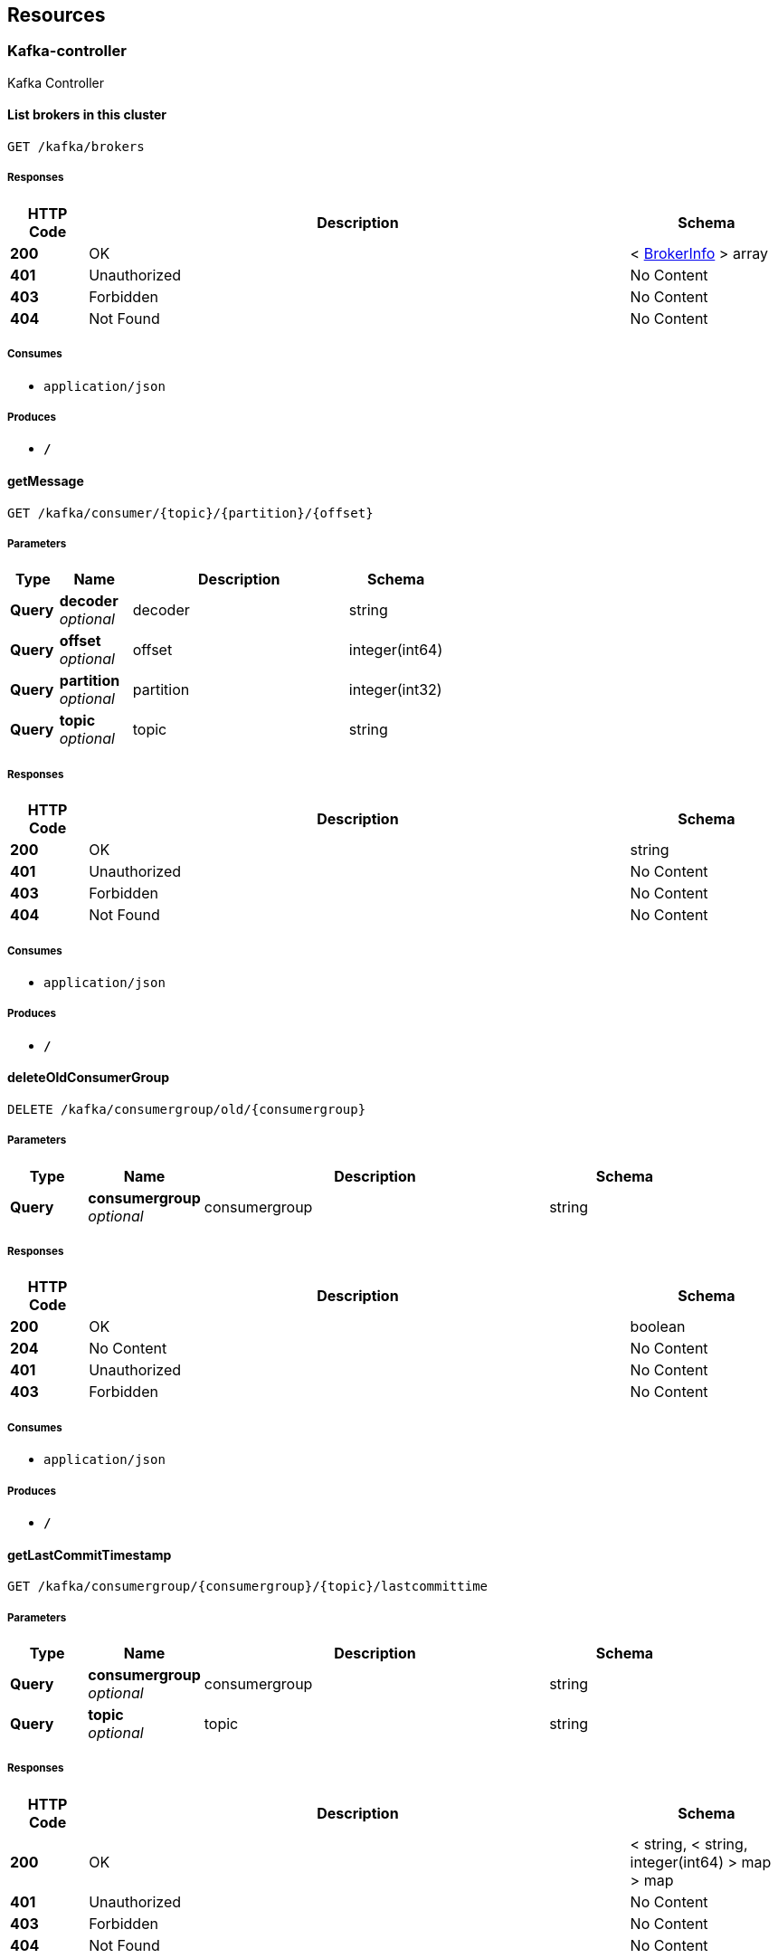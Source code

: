 
[[_paths]]
== Resources

[[_kafka-controller_resource]]
=== Kafka-controller
Kafka Controller


[[_listbrokersusingget]]
==== List brokers in this cluster
....
GET /kafka/brokers
....


===== Responses

[options="header", cols=".^2,.^14,.^4"]
|===
|HTTP Code|Description|Schema
|**200**|OK|< <<_brokerinfo,BrokerInfo>> > array
|**401**|Unauthorized|No Content
|**403**|Forbidden|No Content
|**404**|Not Found|No Content
|===


===== Consumes

* `application/json`


===== Produces

* `*/*`


[[_getmessageusingget]]
==== getMessage
....
GET /kafka/consumer/{topic}/{partition}/{offset}
....


===== Parameters

[options="header", cols=".^2,.^3,.^9,.^4"]
|===
|Type|Name|Description|Schema
|**Query**|**decoder** +
__optional__|decoder|string
|**Query**|**offset** +
__optional__|offset|integer(int64)
|**Query**|**partition** +
__optional__|partition|integer(int32)
|**Query**|**topic** +
__optional__|topic|string
|===


===== Responses

[options="header", cols=".^2,.^14,.^4"]
|===
|HTTP Code|Description|Schema
|**200**|OK|string
|**401**|Unauthorized|No Content
|**403**|Forbidden|No Content
|**404**|Not Found|No Content
|===


===== Consumes

* `application/json`


===== Produces

* `*/*`


[[_deleteoldconsumergroupusingdelete]]
==== deleteOldConsumerGroup
....
DELETE /kafka/consumergroup/old/{consumergroup}
....


===== Parameters

[options="header", cols=".^2,.^3,.^9,.^4"]
|===
|Type|Name|Description|Schema
|**Query**|**consumergroup** +
__optional__|consumergroup|string
|===


===== Responses

[options="header", cols=".^2,.^14,.^4"]
|===
|HTTP Code|Description|Schema
|**200**|OK|boolean
|**204**|No Content|No Content
|**401**|Unauthorized|No Content
|**403**|Forbidden|No Content
|===


===== Consumes

* `application/json`


===== Produces

* `*/*`


[[_getlastcommittimestampusingget]]
==== getLastCommitTimestamp
....
GET /kafka/consumergroup/{consumergroup}/{topic}/lastcommittime
....


===== Parameters

[options="header", cols=".^2,.^3,.^9,.^4"]
|===
|Type|Name|Description|Schema
|**Query**|**consumergroup** +
__optional__|consumergroup|string
|**Query**|**topic** +
__optional__|topic|string
|===


===== Responses

[options="header", cols=".^2,.^14,.^4"]
|===
|HTTP Code|Description|Schema
|**200**|OK|< string, < string, integer(int64) > map > map
|**401**|Unauthorized|No Content
|**403**|Forbidden|No Content
|**404**|Not Found|No Content
|===


===== Consumes

* `application/json`


===== Produces

* `*/*`


[[_resetoffsetusingput]]
==== resetOffset
....
PUT /kafka/consumergroup/{consumergroup}/{topic}/{partition}/{offset}
....


===== Parameters

[options="header", cols=".^2,.^3,.^9,.^4"]
|===
|Type|Name|Description|Schema
|**Query**|**consumergroup** +
__optional__|consumergroup|string
|**Query**|**offset** +
__optional__|offset|string
|**Query**|**partition** +
__optional__|partition|integer(int32)
|**Query**|**topic** +
__optional__|topic|string
|===


===== Responses

[options="header", cols=".^2,.^14,.^4"]
|===
|HTTP Code|Description|Schema
|**200**|OK|No Content
|**201**|Created|No Content
|**401**|Unauthorized|No Content
|**403**|Forbidden|No Content
|**404**|Not Found|No Content
|===


===== Consumes

* `application/json`


===== Produces

* `*/*`


[[_listallnewconsumergroupsusingget]]
==== List new consumer groups
....
GET /kafka/consumergroups/new
....


===== Parameters

[options="header", cols=".^2,.^3,.^9,.^4"]
|===
|Type|Name|Description|Schema
|**Query**|**t** +
__optional__|t|string
|===


===== Responses

[options="header", cols=".^2,.^14,.^4"]
|===
|HTTP Code|Description|Schema
|**200**|OK|< string > array
|**401**|Unauthorized|No Content
|**403**|Forbidden|No Content
|**404**|Not Found|No Content
|===


===== Consumes

* `application/json`


===== Produces

* `*/*`


[[_describenewcgusingget]]
==== List new consumergroups lag and offset by consumergroup and topic
....
GET /kafka/consumergroups/new/{consumerGroup}/{topic}
....


===== Parameters

[options="header", cols=".^2,.^3,.^9,.^4"]
|===
|Type|Name|Description|Schema
|**Query**|**consumerGroup** +
__optional__|consumerGroup|string
|**Query**|**topic** +
__optional__|topic|string
|===


===== Responses

[options="header", cols=".^2,.^14,.^4"]
|===
|HTTP Code|Description|Schema
|**200**|OK|< <<_consumergroupdesc,ConsumerGroupDesc>> > array
|**401**|Unauthorized|No Content
|**403**|Forbidden|No Content
|**404**|Not Found|No Content
|===


===== Consumes

* `application/json`


===== Produces

* `*/*`


[[_listalloldconsumergroupsusingget]]
==== List old consumer groups from zk
....
GET /kafka/consumergroups/old
....


===== Parameters

[options="header", cols=".^2,.^3,.^9,.^4"]
|===
|Type|Name|Description|Schema
|**Query**|**t** +
__optional__|t|string
|===


===== Responses

[options="header", cols=".^2,.^14,.^4"]
|===
|HTTP Code|Description|Schema
|**200**|OK|< string > array
|**401**|Unauthorized|No Content
|**403**|Forbidden|No Content
|**404**|Not Found|No Content
|===


===== Consumes

* `application/json`


===== Produces

* `*/*`


[[_describeoldcgusingget]]
==== List old consumergroups lag and offset by consumergroup and topic
....
GET /kafka/consumergroups/old/{consumerGroup}/{topic}
....


===== Parameters

[options="header", cols=".^2,.^3,.^9,.^4"]
|===
|Type|Name|Description|Schema
|**Query**|**consumerGroup** +
__optional__|consumerGroup|string
|**Query**|**topic** +
__optional__|topic|string
|===


===== Responses

[options="header", cols=".^2,.^14,.^4"]
|===
|HTTP Code|Description|Schema
|**200**|OK|< <<_consumergroupdesc,ConsumerGroupDesc>> > array
|**401**|Unauthorized|No Content
|**403**|Forbidden|No Content
|**404**|Not Found|No Content
|===


===== Consumes

* `application/json`


===== Produces

* `*/*`


[[_addpartitionusingpost]]
==== Add a partition to the topic
....
POST /kafka/partitions/add
....


===== Parameters

[options="header", cols=".^2,.^3,.^9,.^4"]
|===
|Type|Name|Description|Schema
|**Body**|**addPartition** +
__required__|addPartition|<<_addpartition,AddPartition>>
|===


===== Responses

[options="header", cols=".^2,.^14,.^4"]
|===
|HTTP Code|Description|Schema
|**200**|OK|<<_topicmeta,TopicMeta>>
|**201**|Created|No Content
|**401**|Unauthorized|No Content
|**403**|Forbidden|No Content
|**404**|Not Found|No Content
|===


===== Consumes

* `application/json`


===== Produces

* `*/*`


[[_checkreassignpartitionsusingput]]
==== Check the partition reassignment process
....
PUT /kafka/partitions/reassign/check
....


===== Parameters

[options="header", cols=".^2,.^3,.^9,.^4"]
|===
|Type|Name|Description|Schema
|**Body**|**reassignStr** +
__required__|reassignStr|string
|===


===== Responses

[options="header", cols=".^2,.^14,.^4"]
|===
|HTTP Code|Description|Schema
|**-1**|Reassignment Failed|No Content
|**0**|Reassignment In Progress|No Content
|**1**|Reassignment Completed|No Content
|**200**|OK|< string, integer(int32) > map
|**201**|Created|No Content
|**401**|Unauthorized|No Content
|**403**|Forbidden|No Content
|**404**|Not Found|No Content
|===


===== Consumes

* `application/json`


===== Produces

* `*/*`


[[_executereassignpartitionsusingput]]
==== Execute the partition reassignment
....
PUT /kafka/partitions/reassign/execute
....


===== Parameters

[options="header", cols=".^2,.^3,.^9,.^4,.^2"]
|===
|Type|Name|Description|Schema|Default
|**Query**|**throttle** +
__optional__|throttle|integer(int64)|`"-1"`
|**Body**|**reassignStr** +
__required__|reassignStr|string|
|===


===== Responses

[options="header", cols=".^2,.^14,.^4"]
|===
|HTTP Code|Description|Schema
|**200**|OK|< string, integer(int32) > map
|**201**|Created|No Content
|**401**|Unauthorized|No Content
|**403**|Forbidden|No Content
|**404**|Not Found|No Content
|===


===== Consumes

* `application/json`


===== Produces

* `*/*`


[[_generatereassignpartitionsusingpost]]
==== Generate plan for the partition reassignment
....
POST /kafka/partitions/reassign/generate
....


===== Parameters

[options="header", cols=".^2,.^3,.^9,.^4"]
|===
|Type|Name|Description|Schema
|**Body**|**reassignWrapper** +
__required__|reassignWrapper|<<_reassignwrapper,ReassignWrapper>>
|===


===== Responses

[options="header", cols=".^2,.^14,.^4"]
|===
|HTTP Code|Description|Schema
|**200**|OK|< string > array
|**201**|Created|No Content
|**401**|Unauthorized|No Content
|**403**|Forbidden|No Content
|**404**|Not Found|No Content
|===


===== Consumes

* `application/json`


===== Produces

* `*/*`


[[_listtopicsusingget]]
==== List topics
....
GET /kafka/topics
....


===== Responses

[options="header", cols=".^2,.^14,.^4"]
|===
|HTTP Code|Description|Schema
|**200**|OK|< string > array
|**401**|Unauthorized|No Content
|**403**|Forbidden|No Content
|**404**|Not Found|No Content
|===


===== Consumes

* `application/json`


===== Produces

* `*/*`


[[_createtopicusingpost]]
==== Create a topic
....
POST /kafka/topics/create
....


===== Parameters

[options="header", cols=".^2,.^3,.^9,.^4"]
|===
|Type|Name|Description|Schema
|**Body**|**topic** +
__required__|topic|<<_topicdetail,TopicDetail>>
|===


===== Responses

[options="header", cols=".^2,.^14,.^4"]
|===
|HTTP Code|Description|Schema
|**201**|Created|boolean
|**401**|Unauthorized|No Content
|**403**|Forbidden|No Content
|**404**|Not Found|No Content
|===


===== Consumes

* `application/json`


===== Produces

* `*/*`


[[_describetopicusingget]]
==== Describe a topic by fetching the metadata and config
....
GET /kafka/topics/{topic}
....


===== Parameters

[options="header", cols=".^2,.^3,.^9,.^4"]
|===
|Type|Name|Description|Schema
|**Path**|**topic** +
__required__|topic|string
|===


===== Responses

[options="header", cols=".^2,.^14,.^4"]
|===
|HTTP Code|Description|Schema
|**200**|OK|<<_topicmeta,TopicMeta>>
|**401**|Unauthorized|No Content
|**403**|Forbidden|No Content
|**404**|Not Found|No Content
|===


===== Consumes

* `application/json`


===== Produces

* `*/*`


[[_deletetopicusingdelete]]
==== Delete a topic (you should enable topic deletion
....
DELETE /kafka/topics/{topic}
....


===== Parameters

[options="header", cols=".^2,.^3,.^9,.^4"]
|===
|Type|Name|Description|Schema
|**Path**|**topic** +
__required__|topic|string
|===


===== Responses

[options="header", cols=".^2,.^14,.^4"]
|===
|HTTP Code|Description|Schema
|**200**|OK|boolean
|**204**|No Content|No Content
|**401**|Unauthorized|No Content
|**403**|Forbidden|No Content
|===


===== Consumes

* `application/json`


===== Produces

* `*/*`


[[_createtopicconfigusingpost]]
==== Create topic configs
....
POST /kafka/topics/{topic}/conf
....


===== Parameters

[options="header", cols=".^2,.^3,.^9,.^4"]
|===
|Type|Name|Description|Schema
|**Path**|**topic** +
__required__|topic|string
|**Body**|**prop** +
__required__|prop|< string, object > map
|===


===== Responses

[options="header", cols=".^2,.^14,.^4"]
|===
|HTTP Code|Description|Schema
|**200**|OK|< string, object > map
|**201**|Created|No Content
|**401**|Unauthorized|No Content
|**403**|Forbidden|No Content
|**404**|Not Found|No Content
|===


===== Consumes

* `application/json`


===== Produces

* `*/*`


[[_gettopicconfigusingget]]
==== Get topic configs
....
GET /kafka/topics/{topic}/conf
....


===== Parameters

[options="header", cols=".^2,.^3,.^9,.^4"]
|===
|Type|Name|Description|Schema
|**Path**|**topic** +
__required__|topic|string
|===


===== Responses

[options="header", cols=".^2,.^14,.^4"]
|===
|HTTP Code|Description|Schema
|**200**|OK|< string, object > map
|**401**|Unauthorized|No Content
|**403**|Forbidden|No Content
|**404**|Not Found|No Content
|===


===== Consumes

* `application/json`


===== Produces

* `*/*`


[[_updatetopicconfigusingput]]
==== Update topic configs
....
PUT /kafka/topics/{topic}/conf
....


===== Parameters

[options="header", cols=".^2,.^3,.^9,.^4"]
|===
|Type|Name|Description|Schema
|**Path**|**topic** +
__required__|topic|string
|**Body**|**prop** +
__required__|prop|< string, object > map
|===


===== Responses

[options="header", cols=".^2,.^14,.^4"]
|===
|HTTP Code|Description|Schema
|**200**|OK|< string, object > map
|**201**|Created|No Content
|**401**|Unauthorized|No Content
|**403**|Forbidden|No Content
|**404**|Not Found|No Content
|===


===== Consumes

* `application/json`


===== Produces

* `*/*`


[[_deletetopicconfigusingdelete]]
==== Delete topic configs
....
DELETE /kafka/topics/{topic}/conf
....


===== Parameters

[options="header", cols=".^2,.^3,.^9,.^4"]
|===
|Type|Name|Description|Schema
|**Path**|**topic** +
__required__|topic|string
|**Body**|**delProps** +
__required__|delProps|< string > array
|===


===== Responses

[options="header", cols=".^2,.^14,.^4"]
|===
|HTTP Code|Description|Schema
|**200**|OK|< string, object > map
|**204**|No Content|No Content
|**401**|Unauthorized|No Content
|**403**|Forbidden|No Content
|===


===== Consumes

* `application/json`


===== Produces

* `*/*`


[[_gettopicconfigbykeyusingget]]
==== Get topic config by key
....
GET /kafka/topics/{topic}/conf/{key}
....


===== Parameters

[options="header", cols=".^2,.^3,.^9,.^4"]
|===
|Type|Name|Description|Schema
|**Path**|**key** +
__required__|key|string
|**Path**|**topic** +
__required__|topic|string
|===


===== Responses

[options="header", cols=".^2,.^14,.^4"]
|===
|HTTP Code|Description|Schema
|**200**|OK|< string, object > map
|**401**|Unauthorized|No Content
|**403**|Forbidden|No Content
|**404**|Not Found|No Content
|===


===== Consumes

* `application/json`


===== Produces

* `*/*`


[[_deletetopicconfigbykeyusingdelete]]
==== Delete a topic config by key
....
DELETE /kafka/topics/{topic}/conf/{key}
....


===== Parameters

[options="header", cols=".^2,.^3,.^9,.^4"]
|===
|Type|Name|Description|Schema
|**Path**|**key** +
__required__|key|string
|**Path**|**topic** +
__required__|topic|string
|===


===== Responses

[options="header", cols=".^2,.^14,.^4"]
|===
|HTTP Code|Description|Schema
|**200**|OK|boolean
|**204**|No Content|No Content
|**401**|Unauthorized|No Content
|**403**|Forbidden|No Content
|===


===== Consumes

* `application/json`


===== Produces

* `*/*`


[[_createtopicconfigbykeyusingpost]]
==== Create a topic config by key
....
POST /kafka/topics/{topic}/conf/{key}={value}
....


===== Parameters

[options="header", cols=".^2,.^3,.^9,.^4"]
|===
|Type|Name|Description|Schema
|**Path**|**key** +
__required__|key|string
|**Path**|**topic** +
__required__|topic|string
|**Path**|**value** +
__required__|value|string
|===


===== Responses

[options="header", cols=".^2,.^14,.^4"]
|===
|HTTP Code|Description|Schema
|**200**|OK|< string, object > map
|**201**|Created|No Content
|**401**|Unauthorized|No Content
|**403**|Forbidden|No Content
|**404**|Not Found|No Content
|===


===== Consumes

* `application/json`


===== Produces

* `*/*`


[[_updatetopicconfigbykeyusingput]]
==== Update a topic config by key
....
PUT /kafka/topics/{topic}/conf/{key}={value}
....


===== Parameters

[options="header", cols=".^2,.^3,.^9,.^4"]
|===
|Type|Name|Description|Schema
|**Path**|**key** +
__required__|key|string
|**Path**|**topic** +
__required__|topic|string
|**Path**|**value** +
__required__|value|string
|===


===== Responses

[options="header", cols=".^2,.^14,.^4"]
|===
|HTTP Code|Description|Schema
|**200**|OK|< string, object > map
|**201**|Created|No Content
|**401**|Unauthorized|No Content
|**403**|Forbidden|No Content
|**404**|Not Found|No Content
|===


===== Consumes

* `application/json`


===== Produces

* `*/*`


[[_existtopicusingget]]
==== Tell if a topic exists
....
GET /kafka/topics/{topic}/exist
....


===== Parameters

[options="header", cols=".^2,.^3,.^9,.^4"]
|===
|Type|Name|Description|Schema
|**Query**|**topic** +
__required__|topic|string
|===


===== Responses

[options="header", cols=".^2,.^14,.^4"]
|===
|HTTP Code|Description|Schema
|**200**|OK|boolean
|**401**|Unauthorized|No Content
|**403**|Forbidden|No Content
|**404**|Not Found|No Content
|===


===== Consumes

* `application/json`


===== Produces

* `*/*`


[[_writemessageusingpost]]
==== Write a message to the topic, for testing purpose
....
POST /kafka/topics/{topic}/write
....


===== Parameters

[options="header", cols=".^2,.^3,.^9,.^4"]
|===
|Type|Name|Description|Schema
|**Path**|**topic** +
__required__|topic|string
|**Body**|**message** +
__required__|message|string
|===


===== Responses

[options="header", cols=".^2,.^14,.^4"]
|===
|HTTP Code|Description|Schema
|**201**|Created|No Content
|**401**|Unauthorized|No Content
|**403**|Forbidden|No Content
|**404**|Not Found|No Content
|===


===== Consumes

* `text/plain`


===== Produces

* `*/*`


[[_listtopicbriefusingget]]
==== List topics Brief
....
GET /kafka/topicsbrief
....


===== Responses

[options="header", cols=".^2,.^14,.^4"]
|===
|HTTP Code|Description|Schema
|**200**|OK|< <<_topicbrief,TopicBrief>> > array
|**401**|Unauthorized|No Content
|**403**|Forbidden|No Content
|**404**|Not Found|No Content
|===


===== Consumes

* `application/json`


===== Produces

* `*/*`


[[_zookeeper-controller_resource]]
=== Zookeeper-controller
Zookeeper Controller


[[_zkconnstateusingget]]
==== zkConnState
....
GET /zk/connstate
....


===== Responses

[options="header", cols=".^2,.^14,.^4"]
|===
|HTTP Code|Description|Schema
|**200**|OK|string
|**401**|Unauthorized|No Content
|**403**|Forbidden|No Content
|**404**|Not Found|No Content
|===


===== Consumes

* `application/json`


===== Produces

* `*/*`


[[_getenvusingget]]
==== getEnv
....
GET /zk/env
....


===== Responses

[options="header", cols=".^2,.^14,.^4"]
|===
|HTTP Code|Description|Schema
|**200**|OK|< string, <<_zkserverenvironment,ZkServerEnvironment>> > map
|**401**|Unauthorized|No Content
|**403**|Forbidden|No Content
|**404**|Not Found|No Content
|===


===== Consumes

* `application/json`


===== Produces

* `*/*`


[[_lsusingget]]
==== ls
....
GET /zk/ls/{path}
....


===== Parameters

[options="header", cols=".^2,.^3,.^9,.^4"]
|===
|Type|Name|Description|Schema
|**Path**|**path** +
__required__|path|string
|===


===== Responses

[options="header", cols=".^2,.^14,.^4"]
|===
|HTTP Code|Description|Schema
|**200**|OK|< string > array
|**401**|Unauthorized|No Content
|**403**|Forbidden|No Content
|**404**|Not Found|No Content
|===


===== Consumes

* `application/json`


===== Produces

* `*/*`


[[_pingusingget]]
==== ping
....
GET /zk/ping
....


===== Responses

[options="header", cols=".^2,.^14,.^4"]
|===
|HTTP Code|Description|Schema
|**200**|OK|string
|**401**|Unauthorized|No Content
|**403**|Forbidden|No Content
|**404**|Not Found|No Content
|===


===== Consumes

* `application/json`


===== Produces

* `*/*`


[[_getstatusingget]]
==== getStat
....
GET /zk/stat
....


===== Responses

[options="header", cols=".^2,.^14,.^4"]
|===
|HTTP Code|Description|Schema
|**200**|OK|< string, <<_zkserverstat,ZkServerStat>> > map
|**401**|Unauthorized|No Content
|**403**|Forbidden|No Content
|**404**|Not Found|No Content
|===


===== Consumes

* `application/json`


===== Produces

* `*/*`




